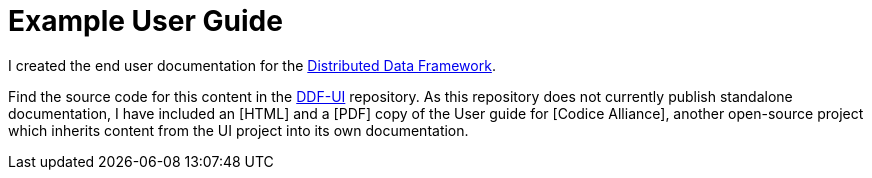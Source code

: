 = Example User Guide

I created the end user documentation for the https://codice.org/ddf[Distributed Data Framework].

Find the source code for this content in the https://github.com/ricklarsen/ddf-ui[DDF-UI] repository. As this repository does not currently publish standalone documentation, I have included an [HTML] and a [PDF] copy of the User guide for [Codice Alliance], another open-source project which inherits content from the UI project into its own documentation.

